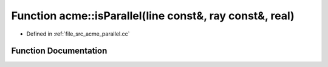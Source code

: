 .. _exhale_function_a00062_1ac70bec9822788580058327fbdf29da5d:

Function acme::isParallel(line const&, ray const&, real)
========================================================

- Defined in :ref:`file_src_acme_parallel.cc`


Function Documentation
----------------------


.. doxygenfunction:: acme::isParallel(line const&, ray const&, real)
   :project: doc_cpp
   :project: doc_cpp
   :project: doc_cpp
   :project: doc_cpp
   :project: doc_cpp
   :project: doc_cpp
   :project: doc_cpp
   :project: doc_cpp
   :project: doc_cpp
   :project: doc_cpp
   :project: doc_cpp
   :project: doc_cpp
   :project: doc_cpp
   :project: doc_cpp
   :project: doc_cpp
   :project: doc_cpp
   :project: doc_cpp
   :project: doc_cpp
   :project: doc_cpp
   :project: doc_cpp
   :project: doc_cpp
   :project: doc_cpp
